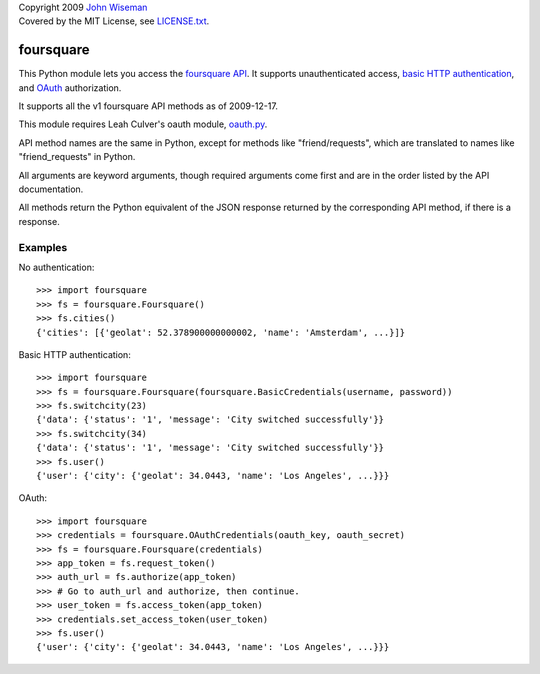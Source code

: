 | Copyright 2009 `John Wiseman`_
| Covered by the MIT License, see `LICENSE.txt`_.

foursquare
==========

This Python module lets you access the `foursquare API`_.  It supports
unauthenticated access, `basic HTTP authentication`_, and `OAuth`_
authorization.

It supports all the v1 foursquare API methods as of 2009-12-17.

This module requires Leah Culver's oauth module, `oauth.py`_.

API method names are the same in Python, except for methods like
"friend/requests", which are translated to names like
"friend_requests" in Python.

All arguments are keyword arguments, though required arguments come
first and are in the order listed by the API documentation.

All methods return the Python equivalent of the JSON response returned
by the corresponding API method, if there is a response.

Examples
--------

No authentication::

 >>> import foursquare
 >>> fs = foursquare.Foursquare()
 >>> fs.cities()
 {'cities': [{'geolat': 52.378900000000002, 'name': 'Amsterdam', ...}]}

Basic HTTP authentication::

 >>> import foursquare
 >>> fs = foursquare.Foursquare(foursquare.BasicCredentials(username, password))
 >>> fs.switchcity(23)
 {'data': {'status': '1', 'message': 'City switched successfully'}}
 >>> fs.switchcity(34)
 {'data': {'status': '1', 'message': 'City switched successfully'}}
 >>> fs.user()
 {'user': {'city': {'geolat': 34.0443, 'name': 'Los Angeles', ...}}}

OAuth::

 >>> import foursquare
 >>> credentials = foursquare.OAuthCredentials(oauth_key, oauth_secret)
 >>> fs = foursquare.Foursquare(credentials)
 >>> app_token = fs.request_token()
 >>> auth_url = fs.authorize(app_token)
 >>> # Go to auth_url and authorize, then continue.
 >>> user_token = fs.access_token(app_token)
 >>> credentials.set_access_token(user_token)
 >>> fs.user()
 {'user': {'city': {'geolat': 34.0443, 'name': 'Los Angeles', ...}}}


.. _foursquare API: http://groups.google.com/group/foursquare-api
.. _basic HTTP authentication: http://en.wikipedia.org/wiki/Basic_access_authentication
.. _OAuth: http://groups.google.com/group/foursquare-api/web/oauth
.. _John Wiseman: http://twitter.com/lemonodor
.. _LICENSE.txt: http://github.com/wiseman/foursquare-python/blob/master/LICENSE.txt
.. _oauth.py: http://oauth.googlecode.com/svn/code/python/oauth/
